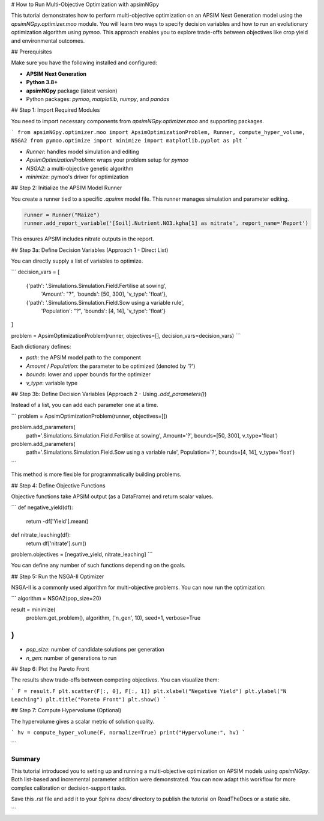 # How to Run Multi-Objective Optimization with apsimNGpy

This tutorial demonstrates how to perform multi-objective optimization on an APSIM Next Generation model using the `apsimNGpy.optimizer.moo` module. You will learn two ways to specify decision variables and how to run an evolutionary optimization algorithm using `pymoo`. This approach enables you to explore trade-offs between objectives like crop yield and environmental outcomes.

## Prerequisites

Make sure you have the following installed and configured:

* **APSIM Next Generation**
* **Python 3.8+**
* **apsimNGpy** package (latest version)
* Python packages: `pymoo`, `matplotlib`, `numpy`, and `pandas`

## Step 1: Import Required Modules

You need to import necessary components from `apsimNGpy.optimizer.moo` and supporting packages.

.. code-block:: python

```
from apsimNGpy.optimizer.moo import ApsimOptimizationProblem, Runner, compute_hyper_volume, NSGA2
from pymoo.optimize import minimize
import matplotlib.pyplot as plt
```

* `Runner`: handles model simulation and editing
* `ApsimOptimizationProblem`: wraps your problem setup for `pymoo`
* `NSGA2`: a multi-objective genetic algorithm
* `minimize`: pymoo's driver for optimization

## Step 2: Initialize the APSIM Model Runner

You create a runner tied to a specific `.apsimx` model file. This runner manages simulation and parameter editing.

.. code-block:: python

    runner = Runner("Maize")
    runner.add_report_variable('[Soil].Nutrient.NO3.kgha[1] as nitrate', report_name='Report')


This ensures APSIM includes nitrate outputs in the report.

## Step 3a: Define Decision Variables (Approach 1 - Direct List)

You can directly supply a list of variables to optimize.

.. code-block:: python

```
decision_vars = [
    {'path': '.Simulations.Simulation.Field.Fertilise at sowing',
     'Amount': "?", 'bounds': [50, 300], 'v_type': 'float'},

    {'path': '.Simulations.Simulation.Field.Sow using a variable rule',
     'Population': "?", 'bounds': [4, 14], 'v_type': 'float'}
]

problem = ApsimOptimizationProblem(runner, objectives=[], decision_vars=decision_vars)
```

Each dictionary defines:

* `path`: the APSIM model path to the component
* `Amount` / `Population`: the parameter to be optimized (denoted by '?')
* `bounds`: lower and upper bounds for the optimizer
* `v_type`: variable type

## Step 3b: Define Decision Variables (Approach 2 - Using `.add_parameters()`)

Instead of a list, you can add each parameter one at a time.

.. code-block:: python

```
problem = ApsimOptimizationProblem(runner, objectives=[])

problem.add_parameters(
    path='.Simulations.Simulation.Field.Fertilise at sowing',
    Amount='?', bounds=[50, 300], v_type='float')

problem.add_parameters(
    path='.Simulations.Simulation.Field.Sow using a variable rule',
    Population='?', bounds=[4, 14], v_type='float')
```

This method is more flexible for programmatically building problems.

## Step 4: Define Objective Functions

Objective functions take APSIM output (as a DataFrame) and return scalar values.

.. code-block:: python

```
def negative_yield(df):
    return -df['Yield'].mean()

def nitrate_leaching(df):
    return df['nitrate'].sum()

problem.objectives = [negative_yield, nitrate_leaching]
```

You can define any number of such functions depending on the goals.

## Step 5: Run the NSGA-II Optimizer

NSGA-II is a commonly used algorithm for multi-objective problems. You can now run the optimization:

.. code-block:: python

```
algorithm = NSGA2(pop_size=20)

result = minimize(
    problem.get_problem(),
    algorithm,
    ('n_gen', 10),
    seed=1,
    verbose=True
)
```

* `pop_size`: number of candidate solutions per generation
* `n_gen`: number of generations to run

## Step 6: Plot the Pareto Front

The results show trade-offs between competing objectives. You can visualize them:

.. code-block:: python

```
F = result.F
plt.scatter(F[:, 0], F[:, 1])
plt.xlabel("Negative Yield")
plt.ylabel("N Leaching")
plt.title("Pareto Front")
plt.show()
```

## Step 7: Compute Hypervolume (Optional)

The hypervolume gives a scalar metric of solution quality.

.. code-block:: python

```
hv = compute_hyper_volume(F, normalize=True)
print("Hypervolume:", hv)
```

```

Summary
-------
This tutorial introduced you to setting up and running a multi-objective optimization on APSIM models using `apsimNGpy`. Both list-based and incremental parameter addition were demonstrated. You can now adapt this workflow for more complex calibration or decision-support tasks.

Save this `.rst` file and add it to your Sphinx `docs/` directory to publish the tutorial on ReadTheDocs or a static site.

```
